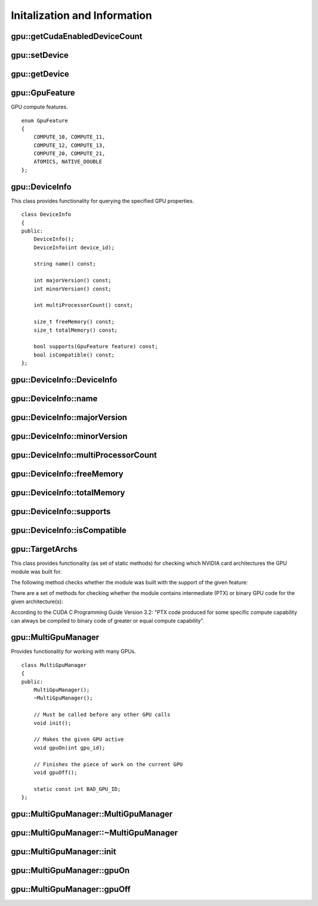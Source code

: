 Initalization and Information
=============================

.. highlight:: cpp



.. index:: gpu::getCudaEnabledDeviceCount

gpu::getCudaEnabledDeviceCount
----------------------------------
.. cpp:function:: int gpu::getCudaEnabledDeviceCount()

    Returns number of CUDA-enabled devices installed. It is to be used before any other GPU functions calls. If OpenCV is compiled without GPU support this function returns 0.



.. index:: gpu::setDevice

gpu::setDevice
------------------
.. cpp:function:: void gpu::setDevice(int device)

    Sets device and initializes it for the current thread. Call of this function can be omitted, but in this case a default device will be initialized on fist GPU usage.

    :param device: index of GPU device in system starting with 0.



.. index:: gpu::getDevice

gpu::getDevice
------------------
.. cpp:function:: int gpu::getDevice()

    Returns the current device index, which was set by :cpp:func:`gpu::setDevice` or initialized by default.



.. index:: gpu::GpuFeature

gpu::GpuFeature
---------------
.. c:type:: gpu::GpuFeature

GPU compute features. ::

    enum GpuFeature
    {
        COMPUTE_10, COMPUTE_11,
        COMPUTE_12, COMPUTE_13,
        COMPUTE_20, COMPUTE_21,
        ATOMICS, NATIVE_DOUBLE
    };



.. index:: gpu::DeviceInfo

gpu::DeviceInfo
---------------
.. cpp:class:: gpu::DeviceInfo

This class provides functionality for querying the specified GPU properties. ::

    class DeviceInfo
    {
    public:
        DeviceInfo();
        DeviceInfo(int device_id);

        string name() const;

        int majorVersion() const;
        int minorVersion() const;

        int multiProcessorCount() const;

        size_t freeMemory() const;
        size_t totalMemory() const;

        bool supports(GpuFeature feature) const;
        bool isCompatible() const;
    };



.. index:: gpu::DeviceInfo::DeviceInfo

gpu::DeviceInfo::DeviceInfo
-------------------------------
.. cpp:function:: gpu::DeviceInfo::DeviceInfo()

.. cpp:function:: gpu::DeviceInfo::DeviceInfo(int device_id)

    Constructs :cpp:class:`gpu::DeviceInfo` object for the specified device. If ``device_id`` parameter is missed it constructs object for the current device.

    :param device_id: Index of the GPU device in system starting with 0.



.. index:: gpu::DeviceInfo::name

gpu::DeviceInfo::name
-------------------------
.. cpp:function:: string gpu::DeviceInfo::name()

    Returns the device name.



.. index:: gpu::DeviceInfo::majorVersion

gpu::DeviceInfo::majorVersion
---------------------------------
.. cpp:function:: int gpu::DeviceInfo::majorVersion()

    Returns the major compute capability version.



.. index:: gpu::DeviceInfo::minorVersion

gpu::DeviceInfo::minorVersion
---------------------------------
.. cpp:function:: int gpu::DeviceInfo::minorVersion()

    Returns the minor compute capability version.



.. index:: gpu::DeviceInfo::multiProcessorCount

gpu::DeviceInfo::multiProcessorCount
----------------------------------------
.. cpp:function:: int gpu::DeviceInfo::multiProcessorCount()

    Returns the number of streaming multiprocessors.



.. index:: gpu::DeviceInfo::freeMemory

gpu::DeviceInfo::freeMemory
-------------------------------
.. cpp:function:: size_t gpu::DeviceInfo::freeMemory()

    Returns the amount of free memory in bytes.



.. index:: gpu::DeviceInfo::totalMemory

gpu::DeviceInfo::totalMemory
--------------------------------
.. cpp:function:: size_t gpu::DeviceInfo::totalMemory()

    Returns the amount of total memory in bytes.



.. index:: gpu::DeviceInfo::supports

gpu::DeviceInfo::supports
-----------------------------
.. cpp:function:: bool gpu::DeviceInfo::supports(GpuFeature feature)

    Returns true if the device has the given GPU feature, otherwise false.

    :param feature: Feature to be checked. See :c:type:`gpu::GpuFeature`.



.. index:: gpu::DeviceInfo::isCompatible

gpu::DeviceInfo::isCompatible
---------------------------------
.. cpp:function:: bool gpu::DeviceInfo::isCompatible()

    Returns true if the GPU module can be run on the specified device, otherwise false.



.. index:: gpu::TargetArchs

gpu::TargetArchs
----------------
.. cpp:class:: gpu::TargetArchs

This class provides functionality (as set of static methods) for checking which NVIDIA card architectures the GPU module was built for.

The following method checks whether the module was built with the support of the given feature:

.. cpp:function:: static bool gpu::TargetArchs::builtWith(GpuFeature feature) 

    :param feature: Feature to be checked. See :c:type:`gpu::GpuFeature`.

There are a set of methods for checking whether the module contains intermediate (PTX) or binary GPU code for the given architecture(s):

.. cpp:function:: static bool gpu::TargetArchs::has(int major, int minor)

.. cpp:function:: static bool gpu::TargetArchs::hasPtx(int major, int minor)

.. cpp:function:: static bool gpu::TargetArchs::hasBin(int major, int minor)

.. cpp:function:: static bool gpu::TargetArchs::hasEqualOrLessPtx(int major, int minor)

.. cpp:function:: static bool gpu::TargetArchs::hasEqualOrGreater(int major, int minor)

.. cpp:function:: static bool gpu::TargetArchs::hasEqualOrGreaterPtx(int major, int minor)

.. cpp:function:: static bool gpu::TargetArchs::hasEqualOrGreaterBin(int major, int minor)

    :param major: Major compute capability version.

    :param minor: Minor compute capability version.

According to the CUDA C Programming Guide Version 3.2: "PTX code produced for some specific compute capability can always be compiled to binary code of greater or equal compute capability".



.. index:: gpu::MultiGpuManager

gpu::MultiGpuManager
--------------------
.. cpp:class:: gpu::MultiGpuManager

Provides functionality for working with many GPUs. ::

    class MultiGpuManager
    {
    public:
        MultiGpuManager();
        ~MultiGpuManager();

        // Must be called before any other GPU calls
        void init();

        // Makes the given GPU active
        void gpuOn(int gpu_id);

        // Finishes the piece of work on the current GPU
        void gpuOff();

        static const int BAD_GPU_ID;
    };



.. index:: gpu::MultiGpuManager::MultiGpuManager

gpu::MultiGpuManager::MultiGpuManager
----------------------------------------
.. cpp:function:: gpu::MultiGpuManager::MultiGpuManager()

    Creates multi GPU manager, but doesn't initialize it.



.. index:: gpu::MultiGpuManager::~MultiGpuManager

gpu::MultiGpuManager::~MultiGpuManager
----------------------------------------
.. cpp:function:: gpu::MultiGpuManager::~MultiGpuManager()

    Releases multi GPU manager.



.. index:: gpu::MultiGpuManager::init

gpu::MultiGpuManager::init
----------------------------------------
.. cpp:function:: void gpu::MultiGpuManager::init()

    Initializes multi GPU manager.



.. index:: gpu::MultiGpuManager::gpuOn

gpu::MultiGpuManager::gpuOn
----------------------------------------
.. cpp:function:: void gpu::MultiGpuManager::gpuOn(int gpu_id)

    Makes the given GPU active.
    
    :param gpu_id: Index of the GPU device in system starting with 0.



.. index:: gpu::MultiGpuManager::gpuOff

gpu::MultiGpuManager::gpuOff
----------------------------------------
.. cpp:function:: void gpu::MultiGpuManager::gpuOff()

    Finishes the piece of work on the current GPU.
